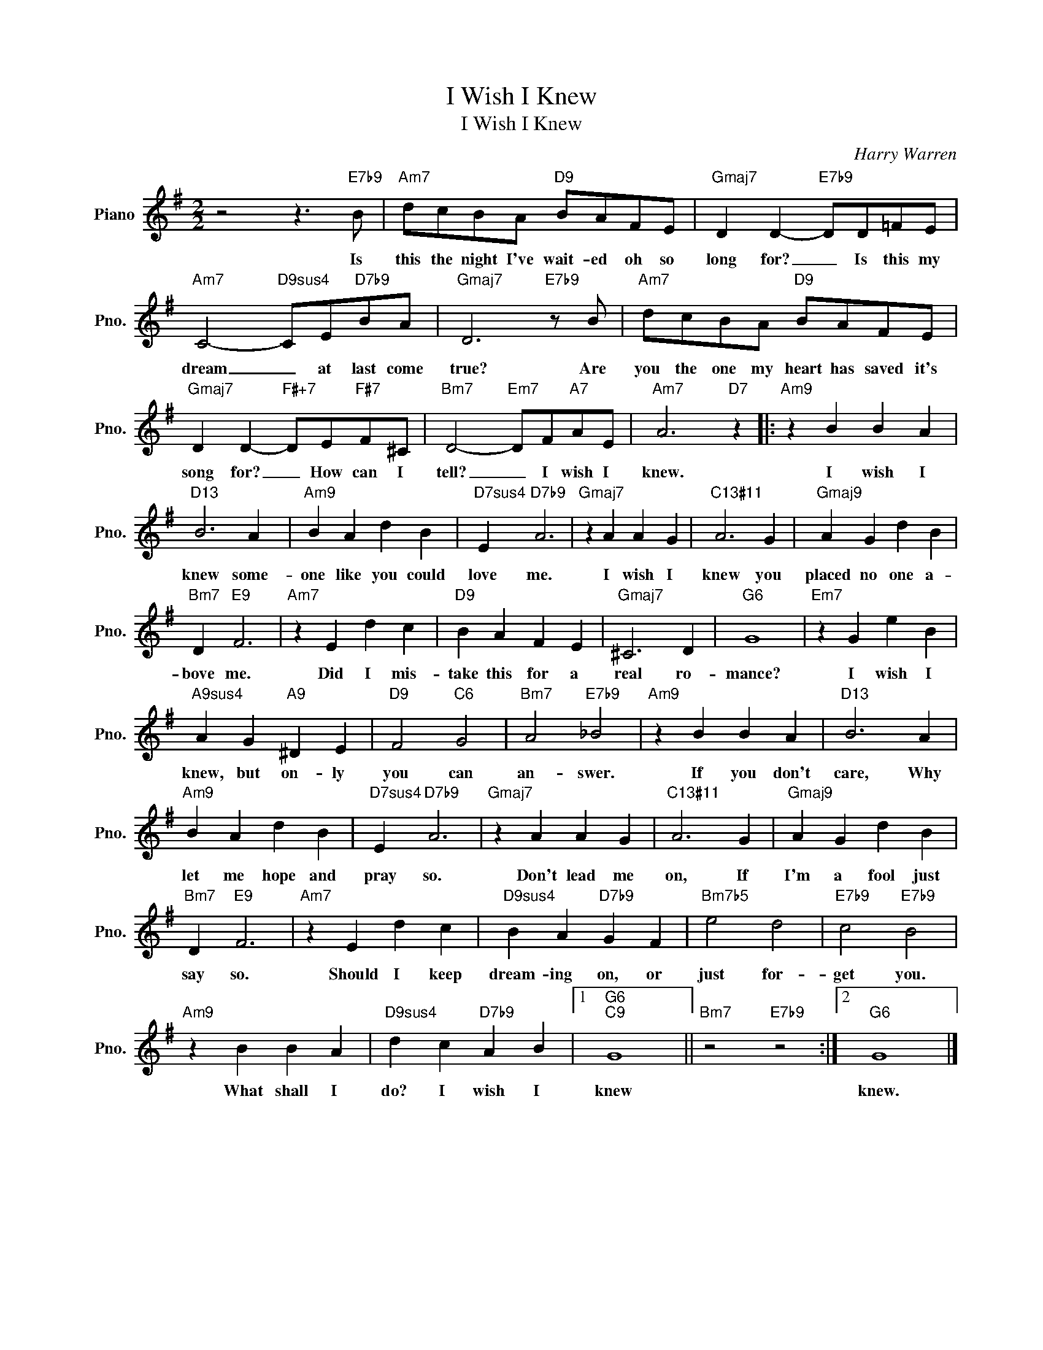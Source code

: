 X:1
T:I Wish I Knew
T:I Wish I Knew
C:Harry Warren
Z:All Rights Reserved
L:1/4
M:2/2
K:G
V:1 treble nm="Piano" snm="Pno."
%%MIDI program 0
V:1
 z2 z3/2"E7b9" B/ |"Am7" d/c/B/A/"D9" B/A/F/E/ |"Gmaj7" D D-"E7b9" D/D/=F/E/ | %3
w: Is|this the night I've wait- ed oh so|long for? _ Is this my|
"Am7" C2-"D9sus4" C/E/"D7b9"B/A/ |"Gmaj7" D3"E7b9" z/ B/ |"Am7" d/c/B/A/"D9" B/A/F/E/ | %6
w: dream _ at last come|true? Are|you the one my heart has saved it's|
"Gmaj7" D D-"F#+7" D/E/"F#7"F/^C/ |"Bm7" D2-"Em7" D/F/"A7"A/E/ |"Am7" A3"D7" z |:"Am9" z B B A | %10
w: song for? _ How can I|tell? _ I wish I|knew.|I wish I|
"D13" B3 A |"Am9" B A d B |"D7sus4" E"D7b9" A3 |"Gmaj7" z A A G |"C13#11" A3 G |"Gmaj9" A G d B | %16
w: knew some-|one like you could|love me.|I wish I|knew you|placed no one a-|
"Bm7" D"E9" F3 |"Am7" z E d c |"D9" B A F E |"Gmaj7" ^C3 D |"G6" G4 |"Em7" z G e B | %22
w: bove me.|Did I mis-|take this for a|real ro-|mance?|I wish I|
"A9sus4" A G"A9" ^D E |"D9" F2"C6" G2 |"Bm7" A2"E7b9" _B2 |"Am9" z B B A |"D13" B3 A | %27
w: knew, but on- ly|you can|an- swer.|If you don't|care, Why|
"Am9" B A d B |"D7sus4" E"D7b9" A3 |"Gmaj7" z A A G |"C13#11" A3 G |"Gmaj9" A G d B | %32
w: let me hope and|pray so.|Don't lead me|on, If|I'm a fool just|
"Bm7" D"E9" F3 |"Am7" z E d c |"D9sus4" B A"D7b9" G F |"Bm7b5" e2 d2 |"E7b9" c2"E7b9" B2 | %37
w: say so.|Should I keep|dream- ing on, or|just for-|get you.|
"Am9" z B B A |"D9sus4" d c"D7b9" A B |1"G6""C9" G4 ||"Bm7" z2"E7b9" z2 :|2"G6" G4 |] %42
w: What shall I|do? I wish I|knew||knew.|

